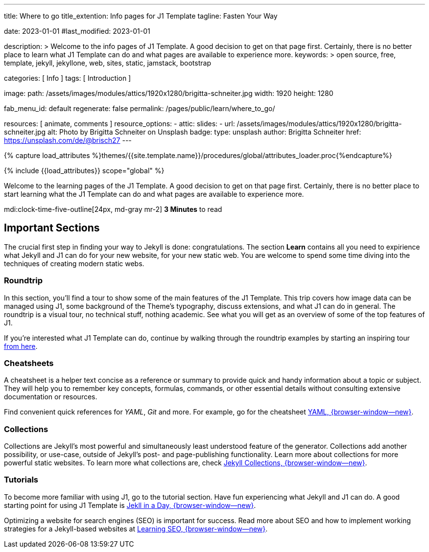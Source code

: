 ---
title:                                  Where to go
title_extention:                        Info pages for J1 Template
tagline:                                Fasten Your Way

date:                                   2023-01-01
#last_modified:                         2023-01-01

description: >
                                        Welcome to the info pages of J1 Template. A good decision
                                        to get on that page first. Certainly, there is no better
                                        place to learn what J1 Template can do and what pages are
                                        available to experience more.
keywords: >
                                        open source, free, template, jekyll, jekyllone, web,
                                        sites, static, jamstack, bootstrap

categories:                             [ Info ]
tags:                                   [ Introduction ]

image:
  path:                                 /assets/images/modules/attics/1920x1280/brigitta-schneiter.jpg
  width:                                1920
  height:                               1280

fab_menu_id:                            default
regenerate:                             false
permalink:                              /pages/public/learn/where_to_go/

resources:                              [ animate, comments ]
resource_options:
  - attic:
      slides:
        - url:                          /assets/images/modules/attics/1920x1280/brigitta-schneiter.jpg
          alt:                          Photo by Brigitta Schneiter on Unsplash
          badge:
            type:                       unsplash
            author:                     Brigitta Schneiter
            href:                       https://unsplash.com/de/@brisch27
---

// Page Initializer
// =============================================================================
// Enable the Liquid Preprocessor
:page-liquid:

// Set (local) page attributes here
// -----------------------------------------------------------------------------
// :page--attr:                         <attr-value>
:url-j1--jekyll-collections:            /pages/public/learn/bookshelf/jekyll_collections/
:url-j1--cheatsheet-template:           https://jekyll.one/pages/public/tools/cheatsheet/j1/
:url-j1--cheatsheet-yaml:               https://jekyll.one/pages/public/tools/cheatsheet/yaml/
:url-j1--tutorial-j1-in-a-day:          https://jekyll.one/pages/public/learn/kickstart/web_in_a_day/meet_and_greet/
:url-j1--tutorial-learning-seo:         https://jekyll.one/pages/public/learn/kickstart/learning_seo/what_seo_is/

//  Load Liquid procedures
// -----------------------------------------------------------------------------
{% capture load_attributes %}themes/{{site.template.name}}/procedures/global/attributes_loader.proc{%endcapture%}

// Load page attributes
// -----------------------------------------------------------------------------
{% include {{load_attributes}} scope="global" %}

// Page content
// ~~~~~~~~~~~~~~~~~~~~~~~~~~~~~~~~~~~~~~~~~~~~~~~~~~~~~~~~~~~~~~~~~~~~~~~~~~~~~
[role="dropcap"]
Welcome to the learning pages of the J1 Template. A good decision to
get on that page first. Certainly, there is no better place to start learning
what the J1 Template can do and what pages are available to experience more.

mdi:clock-time-five-outline[24px, md-gray mr-2]
*3 Minutes* to read

// Include sub-documents (if any)
// -----------------------------------------------------------------------------
[role="mt-5"]
== Important Sections

The crucial first step in finding your way to Jekyll is done: congratulations.
The section *Learn* contains all you need to expirience what Jekyll and J1
can do for your new website, for your new static web. You are welcome to spend
some time diving into the techniques of creating modern static webs.

[role="mt-4"]
=== Roundtrip

In this section, you’ll find a tour to show some of the main features of
the J1 Template. This trip covers how image data can be managed using
J1, some background of the Theme's typography, discuss extensions, and
what J1 can do in general. The roundtrip is a visual tour, no technical
stuff, nothing academic. See what you will get as an overview of some of
the top features of J1.

If you're interested what J1 Template can do, continue by walking through the
roundtrip examples by starting an inspiring tour
link:{url-j1-roundtrip--present-images}[from here].

[role="mt-4"]
=== Cheatsheets

A cheatsheet is a helper text concise as a reference or summary to provide
quick and handy information about a topic or subject. They will help you to
remember key concepts, formulas, commands, or other essential details without
consulting extensive documentation or resources.

Find convenient quick references for _YAML_, _Git_ and more. For example,
go for the cheatsheet link:{url-j1--cheatsheet-yaml}[YAML, {browser-window--new}].

[role="mt-4"]
=== Collections

Collections are Jekyll’s most powerful and simultaneously least understood
feature of the generator. Collections add another possibility, or use-case,
outside of Jekyll’s post- and page-publishing functionality. Learn more
about collections for more powerful static websites. To learn more what
collections are, check
link:{url-j1--jekyll-collections}[Jekyll Collections, {browser-window--new}].

[role="mt-4"]
=== Tutorials

To become more familiar with using J1, go to the tutorial section. Have
fun experiencing what Jekyll and J1 can do. A good starting point for using
J1 Template is
link:{url-j1--tutorial-j1-in-a-day}[Jekll in a Day, {browser-window--new}].

Optimizing a website for search engines (SEO) is important for success.
Read more about SEO and how to implement working strategies for a Jekyll-based
websites at link:{url-j1--tutorial-learning-seo}[Learning SEO, {browser-window--new}].
